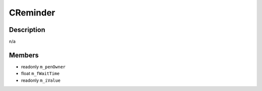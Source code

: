 CReminder
=========

Description
-----------

n/a

Members
-------

* readonly ``m_penOwner``
* float ``m_fWaitTime``
* readonly ``m_iValue``

